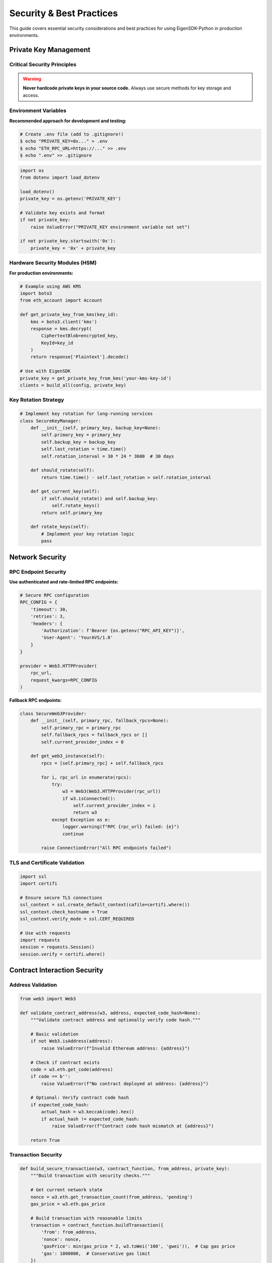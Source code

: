 .. _security:

Security & Best Practices
=========================

This guide covers essential security considerations and best practices for using EigenSDK-Python in production environments.

Private Key Management
~~~~~~~~~~~~~~~~~~~~~

Critical Security Principles
----------------------------

.. warning::
   
   **Never hardcode private keys in your source code.** Always use secure methods for key storage and access.

Environment Variables
---------------------

**Recommended approach for development and testing:**

.. code-block:: shell

    # Create .env file (add to .gitignore!)
    $ echo "PRIVATE_KEY=0x..." > .env
    $ echo "ETH_RPC_URL=https://..." >> .env
    $ echo ".env" >> .gitignore

.. code-block:: python

    import os
    from dotenv import load_dotenv

    load_dotenv()
    private_key = os.getenv('PRIVATE_KEY')
    
    # Validate key exists and format
    if not private_key:
        raise ValueError("PRIVATE_KEY environment variable not set")
    
    if not private_key.startswith('0x'):
        private_key = '0x' + private_key

Hardware Security Modules (HSM)
-------------------------------

**For production environments:**

.. code-block:: python

    # Example using AWS KMS
    import boto3
    from eth_account import Account

    def get_private_key_from_kms(key_id):
        kms = boto3.client('kms')
        response = kms.decrypt(
            CiphertextBlob=encrypted_key,
            KeyId=key_id
        )
        return response['Plaintext'].decode()

    # Use with EigenSDK
    private_key = get_private_key_from_kms('your-kms-key-id')
    clients = build_all(config, private_key)

Key Rotation Strategy
--------------------

.. code-block:: python

    # Implement key rotation for long-running services
    class SecureKeyManager:
        def __init__(self, primary_key, backup_key=None):
            self.primary_key = primary_key
            self.backup_key = backup_key
            self.last_rotation = time.time()
            self.rotation_interval = 30 * 24 * 3600  # 30 days
        
        def should_rotate(self):
            return time.time() - self.last_rotation > self.rotation_interval
        
        def get_current_key(self):
            if self.should_rotate() and self.backup_key:
                self.rotate_keys()
            return self.primary_key
        
        def rotate_keys(self):
            # Implement your key rotation logic
            pass

Network Security
~~~~~~~~~~~~~~~

RPC Endpoint Security
--------------------

**Use authenticated and rate-limited RPC endpoints:**

.. code-block:: python

    # Secure RPC configuration
    RPC_CONFIG = {
        'timeout': 30,
        'retries': 3,
        'headers': {
            'Authorization': f'Bearer {os.getenv("RPC_API_KEY")}',
            'User-Agent': 'YourAVS/1.0'
        }
    }

    provider = Web3.HTTPProvider(
        rpc_url,
        request_kwargs=RPC_CONFIG
    )

**Fallback RPC endpoints:**

.. code-block:: python

    class SecureWeb3Provider:
        def __init__(self, primary_rpc, fallback_rpcs=None):
            self.primary_rpc = primary_rpc
            self.fallback_rpcs = fallback_rpcs or []
            self.current_provider_index = 0
        
        def get_web3_instance(self):
            rpcs = [self.primary_rpc] + self.fallback_rpcs
            
            for i, rpc_url in enumerate(rpcs):
                try:
                    w3 = Web3(Web3.HTTPProvider(rpc_url))
                    if w3.isConnected():
                        self.current_provider_index = i
                        return w3
                except Exception as e:
                    logger.warning(f"RPC {rpc_url} failed: {e}")
                    continue
            
            raise ConnectionError("All RPC endpoints failed")

TLS and Certificate Validation
------------------------------

.. code-block:: python

    import ssl
    import certifi

    # Ensure secure TLS connections
    ssl_context = ssl.create_default_context(cafile=certifi.where())
    ssl_context.check_hostname = True
    ssl_context.verify_mode = ssl.CERT_REQUIRED

    # Use with requests
    import requests
    session = requests.Session()
    session.verify = certifi.where()

Contract Interaction Security
~~~~~~~~~~~~~~~~~~~~~~~~~~~~

Address Validation
------------------

.. code-block:: python

    from web3 import Web3

    def validate_contract_address(w3, address, expected_code_hash=None):
        """Validate contract address and optionally verify code hash."""
        
        # Basic validation
        if not Web3.isAddress(address):
            raise ValueError(f"Invalid Ethereum address: {address}")
        
        # Check if contract exists
        code = w3.eth.get_code(address)
        if code == b'':
            raise ValueError(f"No contract deployed at address: {address}")
        
        # Optional: Verify contract code hash
        if expected_code_hash:
            actual_hash = w3.keccak(code).hex()
            if actual_hash != expected_code_hash:
                raise ValueError(f"Contract code hash mismatch at {address}")
        
        return True

Transaction Security
-------------------

.. code-block:: python

    def build_secure_transaction(w3, contract_function, from_address, private_key):
        """Build transaction with security checks."""
        
        # Get current network state
        nonce = w3.eth.get_transaction_count(from_address, 'pending')
        gas_price = w3.eth.gas_price
        
        # Build transaction with reasonable limits
        transaction = contract_function.buildTransaction({
            'from': from_address,
            'nonce': nonce,
            'gasPrice': min(gas_price * 2, w3.toWei('100', 'gwei')),  # Cap gas price
            'gas': 1000000,  # Conservative gas limit
        })
        
        # Estimate gas more precisely
        try:
            estimated_gas = w3.eth.estimate_gas(transaction)
            transaction['gas'] = int(estimated_gas * 1.2)  # 20% buffer
        except Exception as e:
            logger.warning(f"Gas estimation failed: {e}")
            # Keep conservative default
        
        # Sign and validate
        signed_txn = w3.eth.account.sign_transaction(transaction, private_key)
        
        # Final validation
        try:
            w3.eth.call(transaction)  # Simulate transaction
        except Exception as e:
            raise ValueError(f"Transaction simulation failed: {e}")
        
        return signed_txn

Input Validation and Sanitization
---------------------------------

.. code-block:: python

    def validate_operator_registration_input(operator_data):
        """Validate operator registration data."""
        
        required_fields = [
            'address', 'earnings_receiver_address', 
            'delegation_approver_address', 'staker_opt_out_window_blocks'
        ]
        
        for field in required_fields:
            if field not in operator_data:
                raise ValueError(f"Missing required field: {field}")
        
        # Validate addresses
        address_fields = [
            'address', 'earnings_receiver_address', 'delegation_approver_address'
        ]
        for field in address_fields:
            if not Web3.isAddress(operator_data[field]):
                raise ValueError(f"Invalid address in field {field}")
        
        # Validate numeric fields
        if not isinstance(operator_data['staker_opt_out_window_blocks'], int):
            raise ValueError("staker_opt_out_window_blocks must be an integer")
        
        if operator_data['staker_opt_out_window_blocks'] < 0:
            raise ValueError("staker_opt_out_window_blocks cannot be negative")
        
        # Validate metadata URL if provided
        if 'metadata_url' in operator_data:
            url = operator_data['metadata_url']
            if url and not (url.startswith('https://') or url.startswith('http://')):
                raise ValueError("metadata_url must be a valid HTTP(S) URL")
        
        return True

Operational Security
~~~~~~~~~~~~~~~~~~~

Monitoring and Logging
----------------------

.. code-block:: python

    import logging
    import structlog
    from datetime import datetime

    # Configure secure logging
    logging.basicConfig(
        level=logging.INFO,
        format='%(asctime)s - %(name)s - %(levelname)s - %(message)s',
        handlers=[
            logging.FileHandler('/var/log/eigensdk/app.log'),
            logging.StreamHandler()
        ]
    )

    # Use structured logging for security events
    security_logger = structlog.get_logger("security")

    def log_security_event(event_type, details):
        security_logger.info(
            "security_event",
            event_type=event_type,
            timestamp=datetime.utcnow().isoformat(),
            details=details
        )

    # Example usage
    def register_operator_with_logging(clients, operator):
        log_security_event("operator_registration_attempt", {
            "operator_address": operator.address,
            "earnings_receiver": operator.earnings_receiver_address
        })
        
        try:
            receipt = clients.el_writer.register_as_operator(operator)
            log_security_event("operator_registration_success", {
                "operator_address": operator.address,
                "transaction_hash": receipt['transactionHash'].hex()
            })
            return receipt
        except Exception as e:
            log_security_event("operator_registration_failure", {
                "operator_address": operator.address,
                "error": str(e)
            })
            raise

Rate Limiting and DOS Protection
-------------------------------

.. code-block:: python

    import time
    from collections import defaultdict, deque
    from functools import wraps

    class RateLimiter:
        def __init__(self, max_requests=100, window_seconds=60):
            self.max_requests = max_requests
            self.window_seconds = window_seconds
            self.requests = defaultdict(deque)
        
        def is_allowed(self, identifier):
            now = time.time()
            window_start = now - self.window_seconds
            
            # Clean old requests
            while (self.requests[identifier] and 
                   self.requests[identifier][0] < window_start):
                self.requests[identifier].popleft()
            
            # Check if under limit
            if len(self.requests[identifier]) >= self.max_requests:
                return False
            
            # Add current request
            self.requests[identifier].append(now)
            return True

    # Rate limiting decorator
    rate_limiter = RateLimiter(max_requests=10, window_seconds=60)

    def rate_limited(identifier_func):
        def decorator(func):
            @wraps(func)
            def wrapper(*args, **kwargs):
                identifier = identifier_func(*args, **kwargs)
                if not rate_limiter.is_allowed(identifier):
                    raise Exception(f"Rate limit exceeded for {identifier}")
                return func(*args, **kwargs)
            return wrapper
        return decorator

    # Example usage
    @rate_limited(lambda clients, address: address)
    def get_operator_info(clients, operator_address):
        return clients.avs_registry_reader.get_operator_info(operator_address)

Error Handling and Information Disclosure
-----------------------------------------

.. code-block:: python

    class SecurityError(Exception):
        """Custom exception that doesn't leak sensitive information."""
        pass

    def secure_error_handler(func):
        """Decorator to handle errors securely."""
        @wraps(func)
        def wrapper(*args, **kwargs):
            try:
                return func(*args, **kwargs)
            except Exception as e:
                # Log detailed error internally
                logger.error(f"Error in {func.__name__}: {str(e)}", exc_info=True)
                
                # Return generic error to user
                raise SecurityError("Operation failed. Please check logs for details.")
        return wrapper

    @secure_error_handler
    def sensitive_operation(clients, private_key):
        # Your sensitive operation here
        pass

Production Deployment
~~~~~~~~~~~~~~~~~~~~

Environment Separation
----------------------

.. code-block:: yaml

    # docker-compose.production.yml
    version: '3.8'
    services:
      eigensdk-app:
        image: your-eigensdk-app:latest
        environment:
          - ENVIRONMENT=production
          - LOG_LEVEL=INFO
          - PRIVATE_KEY_SOURCE=kms
        volumes:
          - /var/log/eigensdk:/app/logs:rw
        networks:
          - internal
        restart: unless-stopped
        
        # Security options
        security_opt:
          - no-new-privileges:true
        read_only: true
        tmpfs:
          - /tmp
        
    networks:
      internal:
        internal: true

Secrets Management
-----------------

.. code-block:: python

    # Production secrets management example
    import boto3
    from azure.keyvault.secrets import SecretClient
    from azure.identity import DefaultAzureCredential

    class ProductionSecretsManager:
        def __init__(self, provider='aws'):
            self.provider = provider
            
        def get_secret(self, secret_name):
            if self.provider == 'aws':
                return self._get_aws_secret(secret_name)
            elif self.provider == 'azure':
                return self._get_azure_secret(secret_name)
            else:
                raise ValueError(f"Unsupported provider: {self.provider}")
        
        def _get_aws_secret(self, secret_name):
            session = boto3.session.Session()
            client = session.client('secretsmanager')
            response = client.get_secret_value(SecretId=secret_name)
            return response['SecretString']
        
        def _get_azure_secret(self, secret_name):
            credential = DefaultAzureCredential()
            client = SecretClient(
                vault_url="https://your-vault.vault.azure.net/",
                credential=credential
            )
            secret = client.get_secret(secret_name)
            return secret.value

Health Checks and Monitoring
----------------------------

.. code-block:: python

    from flask import Flask, jsonify
    import psutil
    import time

    app = Flask(__name__)

    @app.route('/health')
    def health_check():
        """Comprehensive health check endpoint."""
        health_status = {
            'status': 'healthy',
            'timestamp': time.time(),
            'checks': {}
        }
        
        try:
            # Check RPC connectivity
            w3 = get_web3_instance()
            latest_block = w3.eth.block_number
            health_status['checks']['rpc'] = {
                'status': 'ok',
                'latest_block': latest_block
            }
        except Exception as e:
            health_status['checks']['rpc'] = {
                'status': 'error',
                'error': str(e)
            }
            health_status['status'] = 'unhealthy'
        
        # Check system resources
        cpu_percent = psutil.cpu_percent()
        memory_percent = psutil.virtual_memory().percent
        
        health_status['checks']['resources'] = {
            'cpu_percent': cpu_percent,
            'memory_percent': memory_percent,
            'status': 'ok' if cpu_percent < 80 and memory_percent < 80 else 'warning'
        }
        
        return jsonify(health_status)

Security Checklist
~~~~~~~~~~~~~~~~~~

**Pre-Deployment Security Checklist:**

.. code-block:: text

    □ Private keys stored securely (HSM/KMS, not in code)
    □ Environment variables configured properly
    □ RPC endpoints use authenticated/rate-limited services
    □ Contract addresses validated and verified
    □ Input validation implemented for all user inputs
    □ Rate limiting configured for public endpoints
    □ Comprehensive logging and monitoring in place
    □ Error handling doesn't leak sensitive information
    □ TLS/SSL properly configured for all external communications
    □ Network security (firewalls, VPNs) configured
    □ Regular security updates and dependency scanning
    □ Incident response plan documented
    □ Backup and recovery procedures tested
    □ Access controls and authentication implemented
    □ Security testing and auditing completed

**Runtime Security Monitoring:**

.. code-block:: python

    # Example security monitoring
    class SecurityMonitor:
        def __init__(self):
            self.failed_attempts = defaultdict(int)
            self.suspicious_patterns = []
        
        def log_failed_transaction(self, address, error):
            self.failed_attempts[address] += 1
            if self.failed_attempts[address] > 5:
                self.alert_security_team(f"Multiple failures from {address}")
        
        def check_gas_price_anomaly(self, gas_price):
            if gas_price > self.get_max_reasonable_gas_price():
                self.alert_security_team(f"Unusually high gas price: {gas_price}")
        
        def alert_security_team(self, message):
            # Implement your alerting mechanism
            logger.critical(f"SECURITY ALERT: {message}")

Regular Security Maintenance
~~~~~~~~~~~~~~~~~~~~~~~~~~~

**Weekly Tasks:**
- Review security logs for anomalies
- Update dependencies to latest secure versions
- Verify backup integrity
- Check certificate expiration dates

**Monthly Tasks:**
- Rotate access keys and tokens
- Review and update security policies
- Conduct security scans
- Test incident response procedures

**Quarterly Tasks:**
- Security audit and penetration testing
- Review and update threat model
- Security training for team members
- Disaster recovery testing 